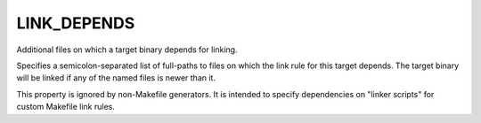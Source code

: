 LINK_DEPENDS
------------

Additional files on which a target binary depends for linking.

Specifies a semicolon-separated list of full-paths to files on which
the link rule for this target depends.  The target binary will be
linked if any of the named files is newer than it.

This property is ignored by non-Makefile generators.  It is intended
to specify dependencies on "linker scripts" for custom Makefile link
rules.
